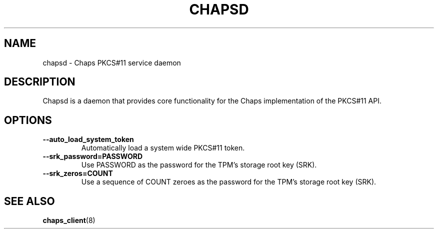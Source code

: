 .TH CHAPSD 8 2014-09-16 "Linux" "Linux Programmer's Manual"
.SH NAME
chapsd \- Chaps PKCS#11 service daemon
.SH DESCRIPTION
Chapsd is a daemon that provides core functionality for the Chaps implementation of the PKCS#11 API.
.SH OPTIONS
.TP
.B \-\-auto_load_system_token
Automatically load a system wide PKCS#11 token.
.TP
.B \-\-srk_password=PASSWORD
Use PASSWORD as the password for the TPM's storage root key (SRK).
.TP
.B \-\-srk_zeros=COUNT
Use a sequence of COUNT zeroes as the password for the TPM's storage root key (SRK).
.SH SEE ALSO
.BR chaps_client (8)
